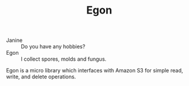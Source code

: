 #+TITLE: Egon

[[./doc/egon.png]]

- Janine :: Do you have any hobbies?
- Egon :: I collect spores, molds and fungus.

**** Egon is a micro library which interfaces with Amazon S3 for simple read, write, and delete operations.
